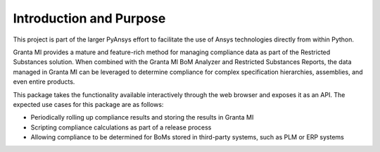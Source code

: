 Introduction and Purpose
------------------------

This project is part of the larger PyAnsys effort to facilitate the use
of Ansys technologies directly from within Python.

Granta MI provides a mature and feature-rich method for managing
compliance data as part of the Restricted Substances solution.
When combined with the Granta MI BoM Analyzer and Restricted Substances
Reports, the data managed in Granta MI can be leveraged to
determine compliance for complex specification hierarchies, assemblies,
and even entire products.

This package takes the functionality available interactively through
the web browser and exposes it as an API. The expected use cases
for this package are as follows:

- Periodically rolling up compliance results and storing the results
  in Granta MI
- Scripting compliance calculations as part of a release process
- Allowing compliance to be determined for BoMs stored in third-party
  systems, such as PLM or ERP systems
